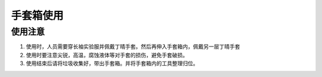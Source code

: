 手套箱使用
====================
使用注意
--------------------
1. 使用时，人员需要穿长袖实验服并佩戴丁晴手套。然后再伸入手套箱内，佩戴另一层丁晴手套

2. 使用时要注意尖锐，高温，腐蚀液体等对手套的损伤，避免手套破损。

3. 使用结束后请将垃圾收集好，带出手套箱。并将手套箱内的工具整理归位。